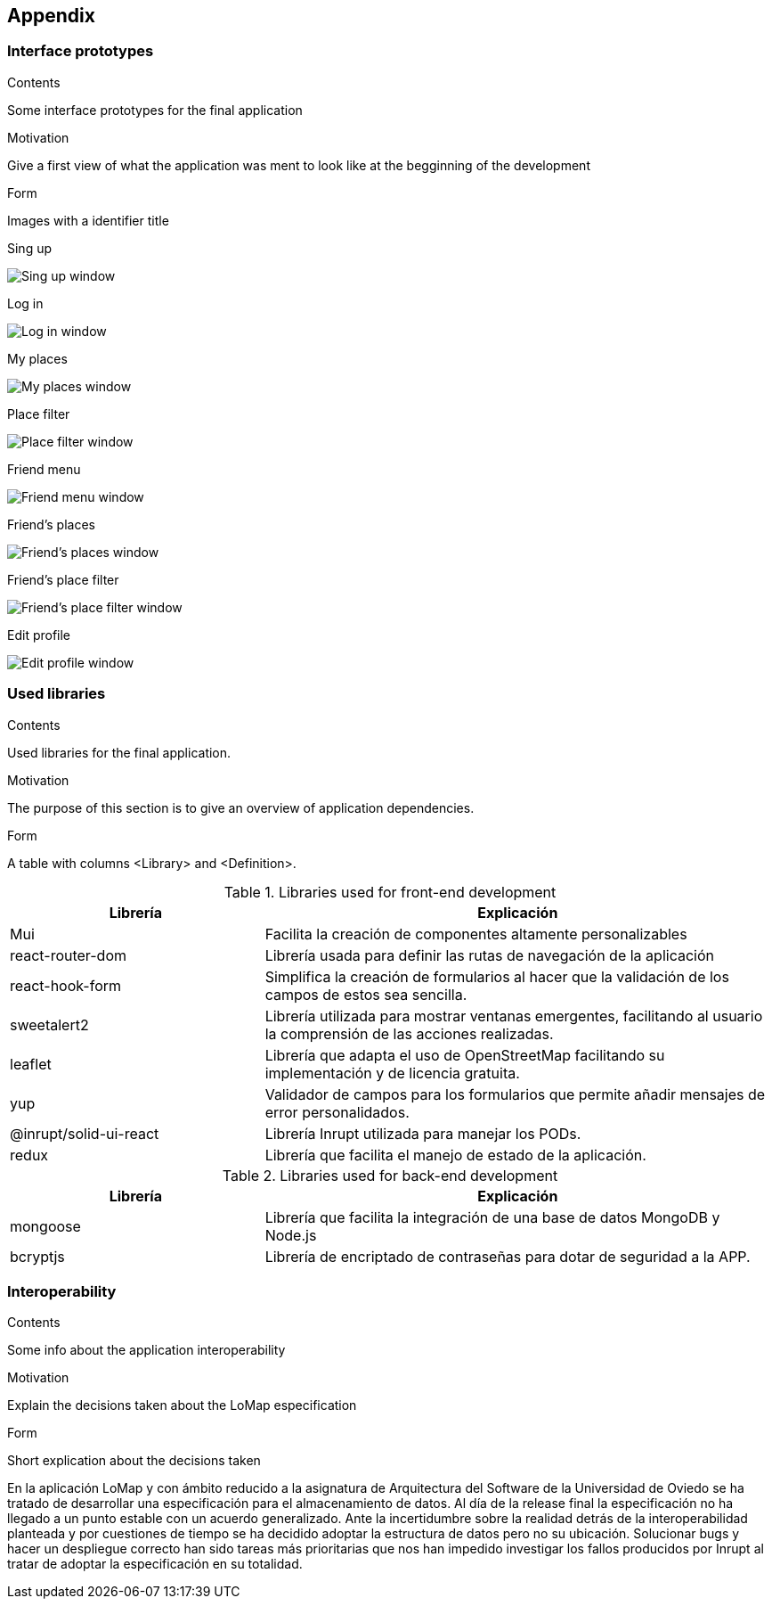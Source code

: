 [[section-appendix-1]]
== Appendix

=== Interface prototypes



[role="arc42help"]
****
.Contents
Some interface prototypes for the final application


.Motivation
Give a first view of what the application was ment to look like at the begginning of the development


.Form
Images with a identifier title

****

.Sing up
image:appendix_1_sing_up.png["Sing up window"]

.Log in
image:appendix_1_log_in.png["Log in window"]

.My places
image:appendix_1_my_places.png["My places window"]

.Place filter
image:appendix_1_place_filter.png["Place filter window"]

.Friend menu
image:appendix_1_friend_menu.png["Friend menu window"]

.Friend's places
image:appendix_1_friends_places.png["Friend's places window"]

.Friend's place filter
image:appendix_1_friends_place_filter.png["Friend's place filter window"]

.Edit profile
image:appendix_1_edit_profile.png["Edit profile window"]

=== Used libraries

[role="arc42help"]
****
.Contents
Used libraries for the final application.

.Motivation
The purpose of this section is to give an overview of application dependencies.

.Form
A table with columns <Library> and <Definition>.

****

.Libraries used for front-end development

[options="header",cols="1,2"]
|===
|Librería|Explicación
| Mui | Facilita la creación de componentes altamente personalizables
| react-router-dom | Librería usada para definir las rutas de navegación de la aplicación
| react-hook-form | Simplifica la creación de formularios al hacer que la validación de los campos de estos sea sencilla.
| sweetalert2 | Librería utilizada para mostrar ventanas emergentes, facilitando al usuario la comprensión de las acciones realizadas.
| leaflet | Librería que adapta el uso de OpenStreetMap facilitando su implementación y de licencia gratuita.
| yup | Validador de campos para los formularios que permite añadir mensajes de error personalidados.
| @inrupt/solid-ui-react | Librería Inrupt utilizada para manejar los PODs.
| redux | Librería que facilita el manejo de estado de la aplicación.
|===


.Libraries used for back-end development
[options="header",cols="1,2"]
|===
|Librería|Explicación
| mongoose | Librería que facilita la integración de una base de datos MongoDB y Node.js
| bcryptjs | Librería de encriptado de contraseñas para dotar de seguridad a la APP.
|===

=== Interoperability

[role="arc42help"]
****
.Contents
Some info about the application interoperability


.Motivation
Explain the decisions taken about the LoMap especification


.Form
Short explication about the decisions taken

****

En la aplicación LoMap y con ámbito reducido a la asignatura de Arquitectura del Software de la Universidad de Oviedo se ha tratado
de desarrollar una especificación para el almacenamiento de datos. Al día de la release final la especificación no ha llegado a un punto
estable con un acuerdo generalizado. Ante la incertidumbre sobre la realidad detrás de la interoperabilidad planteada y por cuestiones de
tiempo se ha decidido adoptar la estructura de datos pero no su ubicación. Solucionar bugs y hacer un despliegue correcto han sido tareas más
prioritarias que nos han impedido investigar los fallos producidos por Inrupt al tratar de adoptar la especificación en su totalidad.
